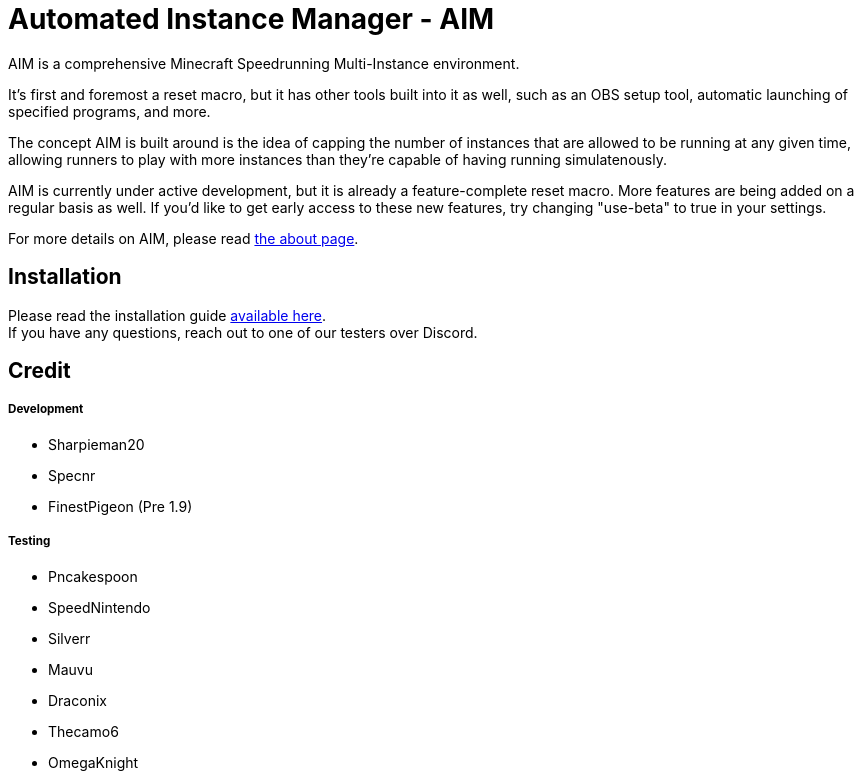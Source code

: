 :nofooter:
:hardbreaks:
# Automated Instance Manager - AIM

AIM is a comprehensive Minecraft Speedrunning Multi-Instance environment.

It's first and foremost a reset macro, but it has other tools built into it as well, such as an OBS setup tool, automatic launching of specified programs, and more.

The concept AIM is built around is the idea of capping the number of instances that are allowed to be running at any given time, allowing runners to play with more instances than they're capable of having running simulatenously.

AIM is currently under active development, but it is already a feature-complete reset macro. More features are being added on a regular basis as well. If you'd like to get early access to these new features, try changing "use-beta" to true in your settings.

For more details on AIM, please read link:docs/ABOUT.adoc[the about page].

## Installation

Please read the installation guide link:docs/INSTALLING.adoc[available here].
If you have any questions, reach out to one of our testers over Discord.

## Credit

##### Development
- Sharpieman20
- Specnr
- FinestPigeon (Pre 1.9)

##### Testing
- Pncakespoon
- SpeedNintendo
- Silverr
- Mauvu
- Draconix
- Thecamo6
- OmegaKnight